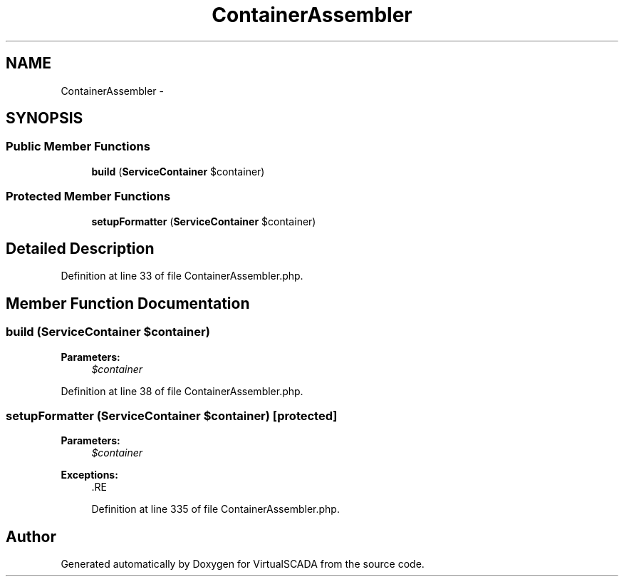 .TH "ContainerAssembler" 3 "Tue Apr 14 2015" "Version 1.0" "VirtualSCADA" \" -*- nroff -*-
.ad l
.nh
.SH NAME
ContainerAssembler \- 
.SH SYNOPSIS
.br
.PP
.SS "Public Member Functions"

.in +1c
.ti -1c
.RI "\fBbuild\fP (\fBServiceContainer\fP $container)"
.br
.in -1c
.SS "Protected Member Functions"

.in +1c
.ti -1c
.RI "\fBsetupFormatter\fP (\fBServiceContainer\fP $container)"
.br
.in -1c
.SH "Detailed Description"
.PP 
Definition at line 33 of file ContainerAssembler\&.php\&.
.SH "Member Function Documentation"
.PP 
.SS "build (\fBServiceContainer\fP $container)"

.PP
\fBParameters:\fP
.RS 4
\fI$container\fP 
.RE
.PP

.PP
Definition at line 38 of file ContainerAssembler\&.php\&.
.SS "setupFormatter (\fBServiceContainer\fP $container)\fC [protected]\fP"

.PP
\fBParameters:\fP
.RS 4
\fI$container\fP 
.RE
.PP
\fBExceptions:\fP
.RS 4
\fI\fP .RE
.PP

.PP
Definition at line 335 of file ContainerAssembler\&.php\&.

.SH "Author"
.PP 
Generated automatically by Doxygen for VirtualSCADA from the source code\&.
